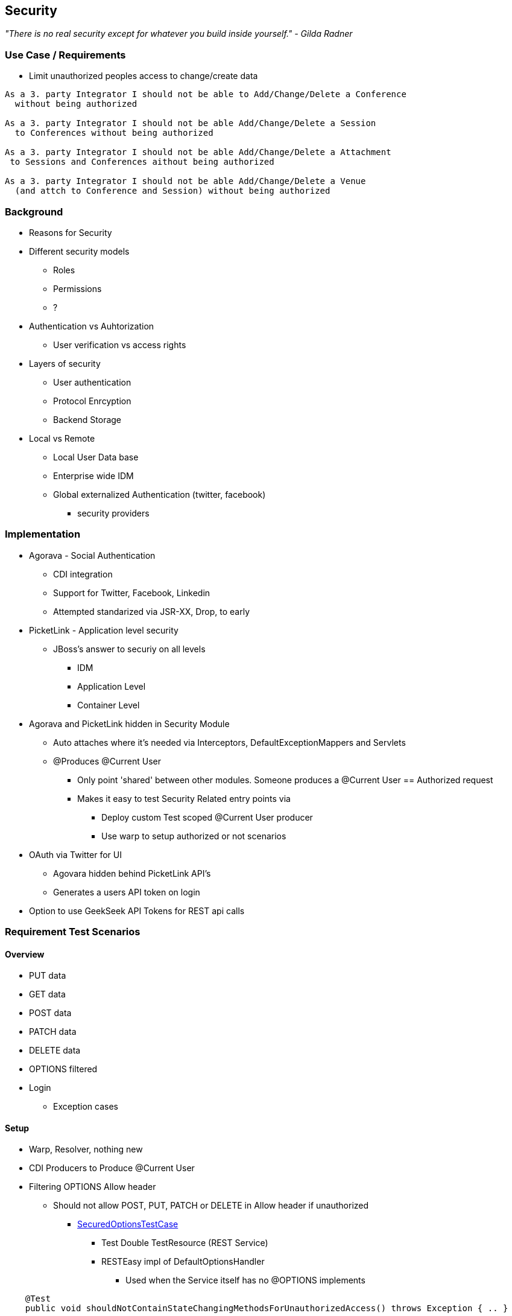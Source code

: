 == Security

_"There is no real security except for whatever you build inside yourself." - Gilda Radner_

=== Use Case / Requirements

* Limit unauthorized peoples access to change/create data

----
As a 3. party Integrator I should not be able to Add/Change/Delete a Conference
  without being authorized

As a 3. party Integrator I should not be able Add/Change/Delete a Session
  to Conferences without being authorized

As a 3. party Integrator I should not be able Add/Change/Delete a Attachment
 to Sessions and Conferences aithout being authorized

As a 3. party Integrator I should not be able Add/Change/Delete a Venue
  (and attch to Conference and Session) without being authorized
----

=== Background

* Reasons for Security
* Different security models
** Roles
** Permissions
** ?
* Authentication vs Auhtorization
** User verification vs access rights
* Layers of security
** User authentication
** Protocol Enrcyption
** Backend Storage
* Local vs Remote
** Local User Data base
** Enterprise wide IDM
** Global externalized Authentication (twitter, facebook)
*** security providers

=== Implementation

* Agorava - Social Authentication
** CDI integration
** Support for Twitter, Facebook, Linkedin
** Attempted standarized via JSR-XX, Drop, to early

* PicketLink - Application level security
** JBoss's answer to securiy on all levels
*** IDM
*** Application Level
*** Container Level

* Agorava and PicketLink hidden in Security Module
** Auto attaches where it's needed via Interceptors, DefaultExceptionMappers and Servlets
** @Produces @Current User
*** Only point 'shared' between other modules. Someone produces a @Current User == Authorized request
*** Makes it easy to test Security Related entry points via
**** Deploy custom Test scoped @Current User producer
**** Use warp to setup authorized or not scenarios

* OAuth via Twitter for UI
** Agovara hidden behind PicketLink API's
** Generates a users API token on login
* Option to use GeekSeek API Tokens for REST api calls

=== Requirement Test Scenarios

==== Overview

* PUT data
* GET data
* POST data
* PATCH data
* DELETE data
* OPTIONS filtered

* Login
** Exception cases


==== Setup

* Warp, Resolver, nothing new
* CDI Producers to Produce @Current User

* Filtering OPTIONS Allow header
** Should not allow POST, PUT, PATCH or DELETE in Allow header if unauthorized
*** https://github.com/arquillian/continuous-enterprise-development/blob/master/code/application/service/security/src/test/java/org/cedj/geekseek/service/security/test/integration/SecuredOptionsTestCase.java[SecuredOptionsTestCase]
**** Test Double TestResource (REST Service)
**** RESTEasy impl of DefaultOptionsHandler
***** Used when the Service itself has no @OPTIONS implements

[source,java]
----
    @Test
    public void shouldNotContainStateChangingMethodsForUnauthorizedAccess() throws Exception { .. }

    @Test
    public void shouldContainStateChangingMethodsForAuthorizedAccess() throws Exception { ... }

----


* UnAuthorized(401) when attempting to POST, PUT, PATCH or DELETE a resource if unauthorized
*** https://github.com/arquillian/continuous-enterprise-development/blob/master/code/application/service/security/src/test/java/org/cedj/geekseek/service/security/test/integration/SecuredMethodsTestCase.java[SecuredMethodsTestCase]
**** Test Double TestResource (REST Service)
**** Uses our own @ResourceModel RESTInterceptor chain

[source, java]
----
    @Test
    public void shouldAllowOPTIONSForNonauthorizedAccess() throws Exception { .. }

    @Test
    public void shouldAllowOPTIONSForAuthorizedAccess() throws Exception { .. }

    @Test
    public void shouldAllowGETForUnauthorizedAccess() throws Exception { .. }

    @Test
    public void shouldAllowGETForAuthorizedAccess() throws Exception { .. }

    @Test
    public void shouldNotAllowPUTForUnauthorizedAccess() throws Exception { .. }

    @Test
    public void shouldAllowPUTForAuuthorizedAccess() throws Exception { .. }

    @Test
    public void shouldNotAllowPOSTForUnauthorizedAccess() throws Exception { .. }

    @Test
    public void shouldAllowPOSTForAuthorizedAccess() throws Exception { .. }

    @Test
    public void shouldNotAllowDELETEForUnauthorizedAccess() throws Exception { .. }

    @Test
    public void shouldAllowDELETEForAuthorizedAccess() throws Exception { .. }

    @Test
    public void shouldNotAllowPATCHForUnauthorizedAccess() throws Exception { .. }

    @Test
    public void shouldAllowPATCHForAuthorizedAccess() throws Exception { .. }
----

* WhoAmI Resource, check to see who you are authorized as
** Used by UI to determine login info
** 302 redirect to User Resource on authorized
** 401 when not authorized
*** https://github.com/arquillian/continuous-enterprise-development/blob/master/code/application/service/security/src/test/java/org/cedj/geekseek/service/security/test/integration/WhoAmIResourceTestCase.java[WhoAmIResourceTestCase]

[source, java]
----
    @Test
    public void shouldReponseWithNotAuthorizedWhenNoUserFound() throws Exception { .. }

    @Test
    public void shouldReponseSeeOtherWhenUserFound() throws Exception { .. }
----


* OAuth Login
** Should redirect back to where user came from on auth ok
** Handle exception cases and auth responses from PicketLink Authenticator impl
** TestCase use custom Authenticator to control the scenarios https://github.com/arquillian/continuous-enterprise-development/blob/master/code/application/service/security/src/test/java/org/cedj/geekseek/service/security/test/integration/ControllableAuthenticator.java[ControllableAuthenticator]
*** https://github.com/arquillian/continuous-enterprise-development/blob/master/code/application/service/security/src/test/java/org/cedj/geekseek/service/security/test/integration/AuthServletTestCase.java[AuthServletTestCase]

[source, java]
----
    @Test
    public void shouldRedirectToRefererOnAuthSuccess() throws Exception { .. }

    @Test
    public void shouldReturnUnAuthorizedOnAuthFailure() throws Exception { .. }

----